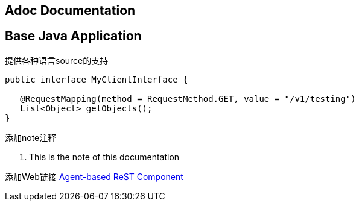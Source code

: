 
== Adoc Documentation

== Base Java Application

提供各种语言source的支持
[source,java]
----
public interface MyClientInterface {

   @RequestMapping(method = RequestMethod.GET, value = "/v1/testing")
   List<Object> getObjects();
}
----

添加note注释
[note]
====
. This is the note of this documentation
====

添加Web链接
https://www.google.com[Agent-based ReST Component]